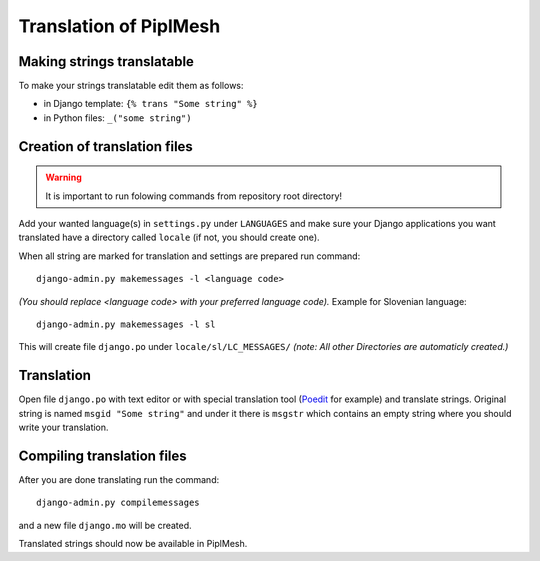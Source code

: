 Translation of PiplMesh
=======================

Making strings translatable
---------------------------

To make your strings translatable edit them as follows:

- in Django template: ``{% trans "Some string" %}``
- in Python files: ``_("some string")``
   
Creation of translation files
-----------------------------
   
.. warning:: It is important to run folowing commands from repository root directory!

Add your wanted language(s) in ``settings.py`` under ``LANGUAGES`` and make sure your Django applications
you want translated have a directory called ``locale`` (if not, you should create one).

When all string are marked for translation and settings are prepared run command::

    django-admin.py makemessages -l <language code>

*(You should replace <language code> with your preferred language code).*
Example for Slovenian language::

    django-admin.py makemessages -l sl

This will create file ``django.po`` under ``locale/sl/LC_MESSAGES/``
*(note: All other Directories are automaticly created.)*

Translation
-----------

Open file ``django.po`` with text editor or with special translation tool (Poedit_ for example) and
translate strings. Original string is named ``msgid "Some string"`` and under it there is
``msgstr`` which contains an empty string where you should write your translation.

.. _Poedit: http://www.poedit.net/

Compiling translation files
---------------------------

After you are done translating run the command::

     django-admin.py compilemessages
       
and a new file ``django.mo`` will be created.
   
Translated strings should now be available in PiplMesh.

